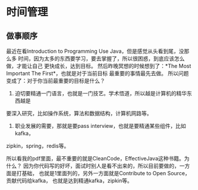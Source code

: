 * 时间管理
** 做事顺序
   最近在看Introduction to Programming Use Java，但是感觉从头看到尾，没那么多
时间，因为太多的东西要学习，要去掌握了，所以很困惑，到底应该怎么做，才能让自己
更快成长，达到目标。
   然后昨晚冥想的时候想到了：*The Most Important The First*，也就是对于当前目标
最重要的事情最先去做。
   所以问题变成了：对于你当前最重要的目标是什么？
   1. 迫切要精通一门语言，也就是一门技艺。学术悟道，所以越是计算机的精华东西越是
要深入研究，比如操作系统，算法和数据结构，计算机网路等。

   2. 职业发展的需要，那就是要pass interview，也就是要精通某些组件，比如kafka，
zipkin，spring，redis等。

   所以看我的pdf里面，最不重要的就是CleanCode，EffectiveJava这种书籍。为什么？
因为你代码写的好坏，面试时别人是看不出来的，所以目前要做的，一方面是打基础，
也就是1里面列的，另外一方面就是Contribute to Open Source，贡献代码给kafka，
也就是达到精通kafka，zipkin等。
